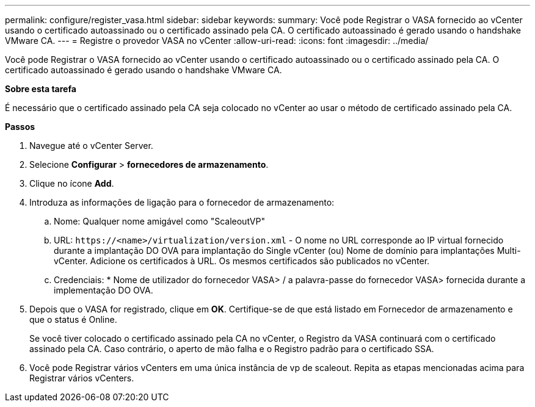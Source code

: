 ---
permalink: configure/register_vasa.html 
sidebar: sidebar 
keywords:  
summary: Você pode Registrar o VASA fornecido ao vCenter usando o certificado autoassinado ou o certificado assinado pela CA. O certificado autoassinado é gerado usando o handshake VMware CA. 
---
= Registre o provedor VASA no vCenter
:allow-uri-read: 
:icons: font
:imagesdir: ../media/


[role="lead"]
Você pode Registrar o VASA fornecido ao vCenter usando o certificado autoassinado ou o certificado assinado pela CA. O certificado autoassinado é gerado usando o handshake VMware CA.

*Sobre esta tarefa*

É necessário que o certificado assinado pela CA seja colocado no vCenter ao usar o método de certificado assinado pela CA.

*Passos*

. Navegue até o vCenter Server.
. Selecione *Configurar* > *fornecedores de armazenamento*.
. Clique no ícone *Add*.
. Introduza as informações de ligação para o fornecedor de armazenamento:
+
.. Nome: Qualquer nome amigável como "ScaleoutVP"
.. URL: `\https://<name>/virtualization/version.xml` - O nome no URL corresponde ao IP virtual fornecido durante a implantação DO OVA para implantação do Single vCenter (ou) Nome de domínio para implantações Multi-vCenter. Adicione os certificados à URL. Os mesmos certificados são publicados no vCenter.
.. Credenciais: * Nome de utilizador do fornecedor VASA> / a palavra-passe do fornecedor VASA> fornecida durante a implementação DO OVA.


. Depois que o VASA for registrado, clique em *OK*. Certifique-se de que está listado em Fornecedor de armazenamento e que o status é Online.
+
Se você tiver colocado o certificado assinado pela CA no vCenter, o Registro da VASA continuará com o certificado assinado pela CA. Caso contrário, o aperto de mão falha e o Registro padrão para o certificado SSA.

. Você pode Registrar vários vCenters em uma única instância de vp de scaleout. Repita as etapas mencionadas acima para Registrar vários vCenters.

